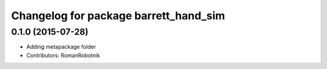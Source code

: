 ^^^^^^^^^^^^^^^^^^^^^^^^^^^^^^^^^^^^^^
Changelog for package barrett_hand_sim
^^^^^^^^^^^^^^^^^^^^^^^^^^^^^^^^^^^^^^

0.1.0 (2015-07-28)
-----------
* Adding metapackage folder
* Contributors: RomanRobotnik

